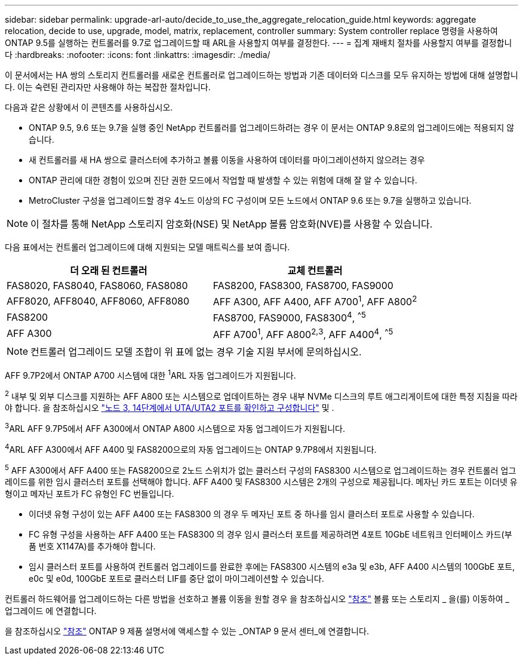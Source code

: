 ---
sidebar: sidebar 
permalink: upgrade-arl-auto/decide_to_use_the_aggregate_relocation_guide.html 
keywords: aggregate relocation, decide to use, upgrade, model, matrix, replacement, controller 
summary: System controller replace 명령을 사용하여 ONTAP 9.5를 실행하는 컨트롤러를 9.7로 업그레이드할 때 ARL을 사용할지 여부를 결정한다. 
---
= 집계 재배치 절차를 사용할지 여부를 결정합니다
:hardbreaks:
:nofooter: 
:icons: font
:linkattrs: 
:imagesdir: ./media/


[role="lead"]
이 문서에서는 HA 쌍의 스토리지 컨트롤러를 새로운 컨트롤러로 업그레이드하는 방법과 기존 데이터와 디스크를 모두 유지하는 방법에 대해 설명합니다. 이는 숙련된 관리자만 사용해야 하는 복잡한 절차입니다.

다음과 같은 상황에서 이 콘텐츠를 사용하십시오.

* ONTAP 9.5, 9.6 또는 9.7을 실행 중인 NetApp 컨트롤러를 업그레이드하려는 경우 이 문서는 ONTAP 9.8로의 업그레이드에는 적용되지 않습니다.
* 새 컨트롤러를 새 HA 쌍으로 클러스터에 추가하고 볼륨 이동을 사용하여 데이터를 마이그레이션하지 않으려는 경우
* ONTAP 관리에 대한 경험이 있으며 진단 권한 모드에서 작업할 때 발생할 수 있는 위험에 대해 잘 알 수 있습니다.
* MetroCluster 구성을 업그레이드할 경우 4노드 이상의 FC 구성이며 모든 노드에서 ONTAP 9.6 또는 9.7을 실행하고 있습니다.



NOTE: 이 절차를 통해 NetApp 스토리지 암호화(NSE) 및 NetApp 볼륨 암호화(NVE)를 사용할 수 있습니다.

[[sys_commands_95_97_supported_systems]] 다음 표에서는 컨트롤러 업그레이드에 대해 지원되는 모델 매트릭스를 보여 줍니다.

[cols="50,50"]
|===
| 더 오래 된 컨트롤러 | 교체 컨트롤러 


| FAS8020, FAS8040, FAS8060, FAS8080 | FAS8200, FAS8300, FAS8700, FAS9000 


| AFF8020, AFF8040, AFF8060, AFF8080 | AFF A300, AFF A400, AFF A700^1^, AFF A800^2^ 


| FAS8200 | FAS8700, FAS9000, FAS8300^4^, ^^5^ 


| AFF A300 | AFF A700^1^, AFF A800^2^^,^^3^, AFF A400^4^, ^^5^ 
|===

NOTE: 컨트롤러 업그레이드 모델 조합이 위 표에 없는 경우 기술 지원 부서에 문의하십시오.

AFF 9.7P2에서 ONTAP A700 시스템에 대한 ^1^ARL 자동 업그레이드가 지원됩니다.

^2^ 내부 및 외부 디스크를 지원하는 AFF A800 또는 시스템으로 업데이트하는 경우 내부 NVMe 디스크의 루트 애그리게이트에 대한 특정 지침을 따라야 합니다. 을 참조하십시오 link:set_fc_or_uta_uta2_config_on_node3.html#step14["노드 3, 14단계에서 UTA/UTA2 포트를 확인하고 구성합니다"] 및 .

^3^ARL AFF 9.7P5에서 AFF A300에서 ONTAP A800 시스템으로 자동 업그레이드가 지원됩니다.

^4^ARL AFF A300에서 AFF A400 및 FAS8200으로의 자동 업그레이드는 ONTAP 9.7P8에서 지원됩니다.

^5^ AFF A300에서 AFF A400 또는 FAS8200으로 2노드 스위치가 없는 클러스터 구성의 FAS8300 시스템으로 업그레이드하는 경우 컨트롤러 업그레이드를 위한 임시 클러스터 포트를 선택해야 합니다. AFF A400 및 FAS8300 시스템은 2개의 구성으로 제공됩니다. 메자닌 카드 포트는 이더넷 유형이고 메자닌 포트가 FC 유형인 FC 번들입니다.

* 이더넷 유형 구성이 있는 AFF A400 또는 FAS8300 의 경우 두 메자닌 포트 중 하나를 임시 클러스터 포트로 사용할 수 있습니다.
* FC 유형 구성을 사용하는 AFF A400 또는 FAS8300 의 경우 임시 클러스터 포트를 제공하려면 4포트 10GbE 네트워크 인터페이스 카드(부품 번호 X1147A)를 추가해야 합니다.
* 임시 클러스터 포트를 사용하여 컨트롤러 업그레이드를 완료한 후에는 FAS8300 시스템의 e3a 및 e3b, AFF A400 시스템의 100GbE 포트, e0c 및 e0d, 100GbE 포트로 클러스터 LIF를 중단 없이 마이그레이션할 수 있습니다.


컨트롤러 하드웨어를 업그레이드하는 다른 방법을 선호하고 볼륨 이동을 원할 경우 을 참조하십시오 link:other_references.html["참조"] 볼륨 또는 스토리지 _ 을(를) 이동하여 _ 업그레이드 에 연결합니다.

을 참조하십시오 link:other_references.html["참조"] ONTAP 9 제품 설명서에 액세스할 수 있는 _ONTAP 9 문서 센터_에 연결합니다.
